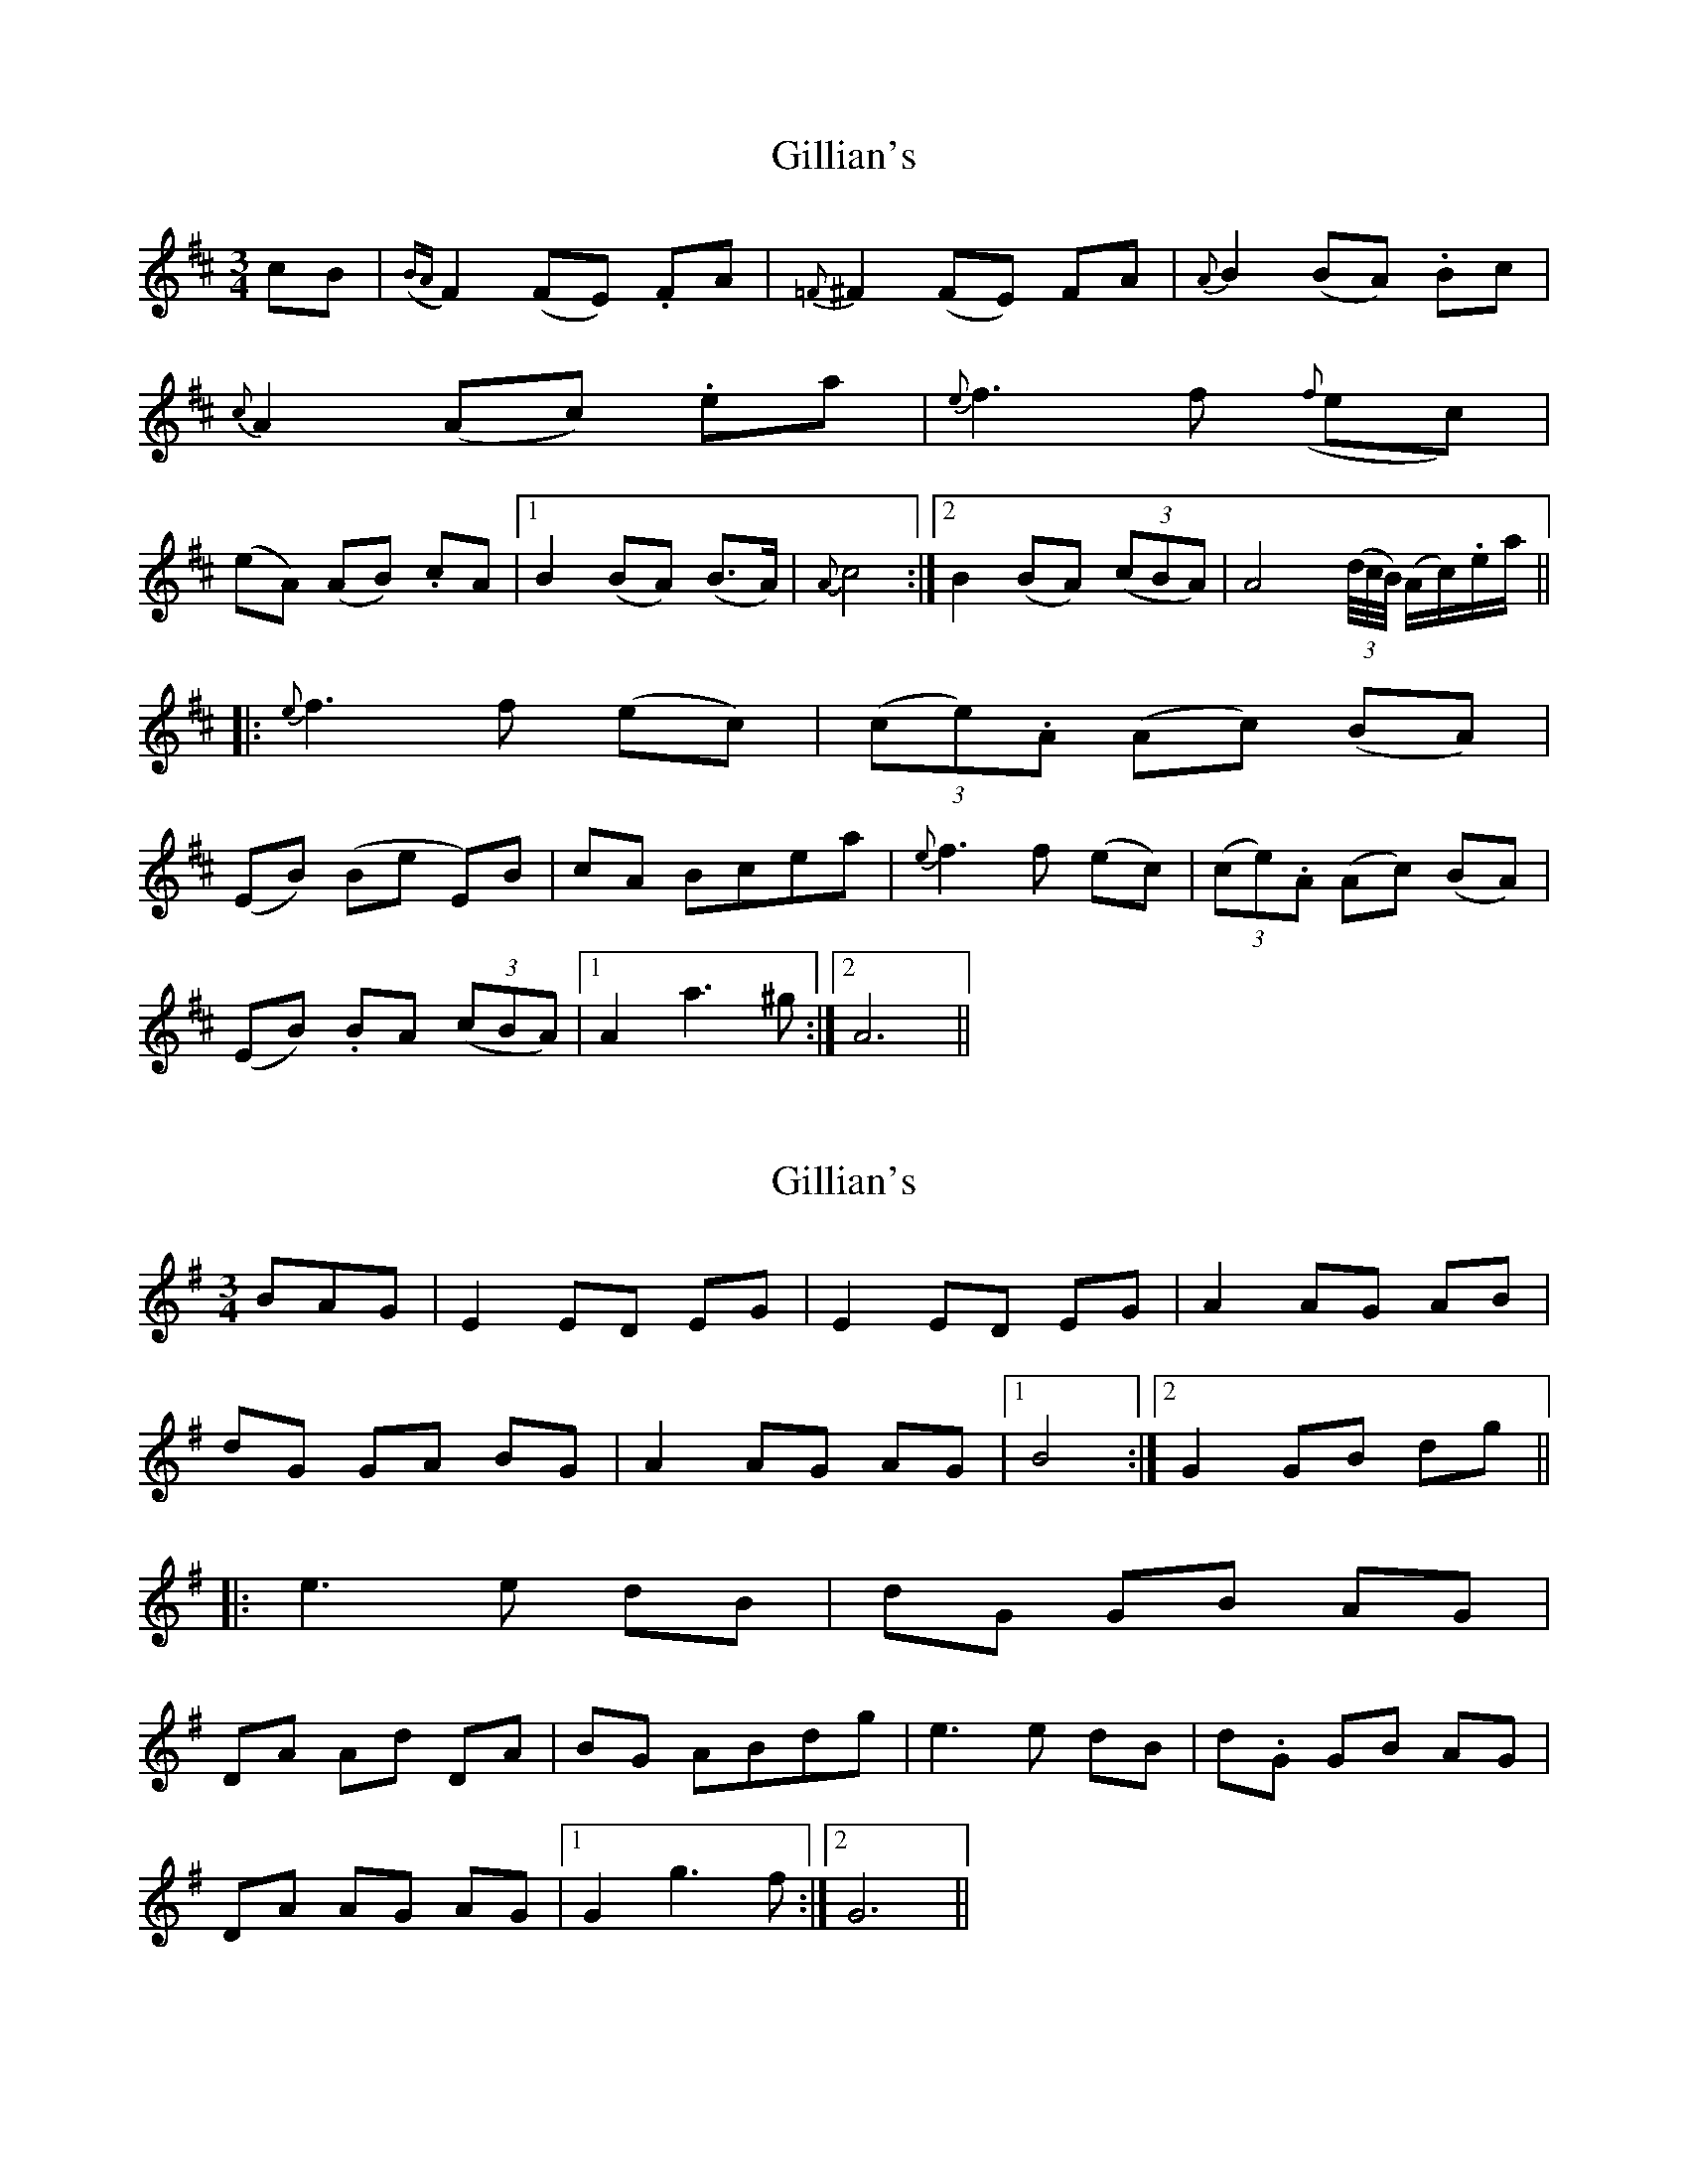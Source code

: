 X: 1
T: Gillian's
Z: Crackpot
S: https://thesession.org/tunes/6244#setting6244
R: waltz
M: 3/4
L: 1/8
K: Dmaj
cB | ({BA}F2) (FE) .FA | {=F}^F2 (FE) FA | {A}B2 (BA) .Bc |
{c}A2 (Ac) .ea |{e}f3 f ({f}ec) |
(eA) (AB) .cA|1 B2 (BA) (B>A) | {A}c4:|2 B2 (BA) ((3cBA) | A4 ((3d/4c/4B/4) (A/2c/2).e/2a/2 ||
|: {e}f3 f (ec) | (3(ce).A (Ac) (BA) |
(EB) (Be E)B |cA Bcea | {e}f3 f (ec) | (3(ce).A (Ac) (BA) |
(EB) .BA ((3cBA) |1 A2 a3 ^g :|2 A6 ||
X: 2
T: Gillian's
Z: chansherly212
S: https://thesession.org/tunes/6244#setting18056
R: waltz
M: 3/4
L: 1/8
K: Gmaj
BAG | E2 ED EG | E2 ED EG | A2 AG AB |dG GA BG| A2 AG AG |1 B4:|2 G2 GB dg |||: e3 e dB | dG GB AG |DA Ad DA |BG ABdg | e3 e dB | d.G GB AG |DA AG AG |1 G2 g3 f :|2 G6 ||
X: 3
T: Gillian's
Z: MaryCusty
S: https://thesession.org/tunes/6244#setting26581
R: waltz
M: 3/4
L: 1/8
K: Amaj
c/2B>A|:F3EF>A|F3EF>A|B4B>c|A3ce>a|
f4e>c|e>AA>cB>A|B4B>A|c3cB>A|
F3EF>A|F3EF>A|B4B>c|A3ce>a|
f4e>c|e>AA>cB>A|B4B>c|A3ce>a|
f4e>c|e>AA>cB>A|E>BB>eE>B|c>AB>ce>a|
f2a3f|e>AA>cB>A|E>BB>A c/2B/2A|A3ce>a
f4e>c|e>AA>cB>A|E>BB>eE>B|c>AB>ce>a|
f4e>c|e>AA>cB>A|E>BB>A c/2B/2A|1)A3cB>A:|2)A2A4||
X: 4
T: Gillian's
Z: JACKB
S: https://thesession.org/tunes/6244#setting26586
R: waltz
M: 3/4
L: 1/8
K: Gmaj
B/A>G|:E3D E>G|E3D E>G|A4 A>B|G3B d>g|
e4 d>B|d>G G>B A>G|A4 A>G|B3B A>G|
E3D E>G|E3D E>G|A4 A>B|G3B d>g|
e4 d>B|d>G G>B A>G|A4 A>B|G3B d>g|
e4 d>B|d>G G>B A>G|D>A A>d D>A|B>G A>B d>g|
e2 g3e|d>G G>B A>G|D>A A>G B/A/G|G3B d>g
e4 d>B|d>G G>B A>G|D>A A>d D>A|B>G A>B d>g|
e4 d>B|d>G G>B A>G|D>A A>G B/A/G|1)G3B A>G:|2)G2 G4|
